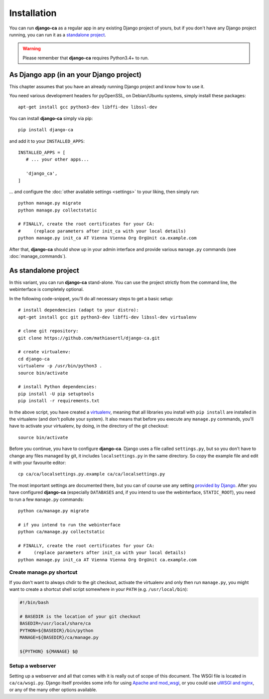 Installation
============

You can run **django-ca** as a regular app in any existing Django project of
yours, but if you don't have any Django project running, you can run it as a
`standalone project <#as-standalone-project>`_.

.. WARNING:: Please remember that **django-ca** requires Python3.4+ to run.

As Django app (in an your Django project)
_________________________________________

This chapter assumes that you have an already running Django project and know how
to use it.

You need various development headers for pyOpenSSL, on Debian/Ubuntu systems,
simply install these packages::

   apt-get install gcc python3-dev libffi-dev libssl-dev

You can install **django-ca** simply via pip::

   pip install django-ca

and add it to your ``INSTALLED_APPS``::

   INSTALLED_APPS = [
      # ... your other apps...

      'django_ca',
   ]

... and configure the :doc:`other available settings <settings>` to your
liking, then simply run::

   python manage.py migrate
   python manage.py collectstatic

   # FINALLY, create the root certificates for your CA:
   #     (replace parameters after init_ca with your local details)
   python manage.py init_ca AT Vienna Vienna Org OrgUnit ca.example.com

After that, **django-ca** should show up in your admin interface and provide
various ``manage.py`` commands (see :doc:`manage_commands`).

.. _as-standalone:

As standalone project
_____________________

In this variant, you can run **django-ca** stand-alone. You can use the project
strictly from the command line, the webinterface is completely optional.

In the following code-snippet, you'll do all necessary steps to get a basic
setup::

   # install dependencies (adapt to your distro):
   apt-get install gcc git python3-dev libffi-dev libssl-dev virtualenv

   # clone git repository:
   git clone https://github.com/mathiasertl/django-ca.git

   # create virtualenv:
   cd django-ca
   virtualenv -p /usr/bin/python3 .
   source bin/activate

   # install Python dependencies:
   pip install -U pip setuptools
   pip install -r requirements.txt

In the above script, you have created a `virtualenv
<http://docs.python-guide.org/en/latest/dev/virtualenvs/>`_, meaning that all
libraries you install with ``pip install`` are installed in the virtualenv (and
don't pollute your system). It also means that before you execute any
``manage.py`` commands, you'll have to activate your virtualenv, by doing, in
the directory of the git checkout::

   source bin/activate

Before you continue, you have to configure **django-ca**. Django uses a file
called ``settings.py``, but so you don't have to change any files managed by
git, it includes ``localsettings.py`` in the same directory. So copy the
example file and edit it with your favourite editor::

   cp ca/ca/localsettings.py.example ca/ca/localsettings.py

The most important settings are documented there, but you can of course use any
setting `provided by Django
<https://docs.djangoproject.com/en/dev/topics/settings/>`_. After you have
configured **django-ca** (especially ``DATABASES`` and, if you intend to use
the webinterface, ``STATIC_ROOT``), you need to run a few ``manage.py``
commands::

   python ca/manage.py migrate

   # if you intend to run the webinterface
   python ca/manage.py collectstatic

   # FINALLY, create the root certificates for your CA:
   #     (replace parameters after init_ca with your local details)
   python manage.py init_ca AT Vienna Vienna Org OrgUnit ca.example.com

Create manage.py shortcut
-------------------------

If you don't want to always chdir to the git checkout, activate the virtualenv
and only then run ``manage.py``, you might want to create a shortcut shell
script somewhere in your ``PATH`` (e.g. ``/usr/local/bin``):

.. code-block:: bash

   #!/bin/bash

   # BASEDIR is the location of your git checkout
   BASEDIR=/usr/local/share/ca
   PYTHON=${BASEDIR}/bin/python
   MANAGE=${BASEDIR}/ca/manage.py

   ${PYTHON} ${MANAGE} $@

Setup a webserver
-----------------

Setting up a webserver and all that comes with it is really out of scope of
this document. The WSGI file is located in ``ca/ca/wsgi.py``. Django itself
provides some info for using `Apache and mod_wsgi
<ttps://docs.djangoproject.com/en/dev/topics/install/#install-apache-and-mod-wsgi>`_,
or you could use `uWSGI and nginx
<http://uwsgi-docs.readthedocs.org/en/latest/tutorials/Django_and_nginx.html>`_,
or any of the many other options available.
